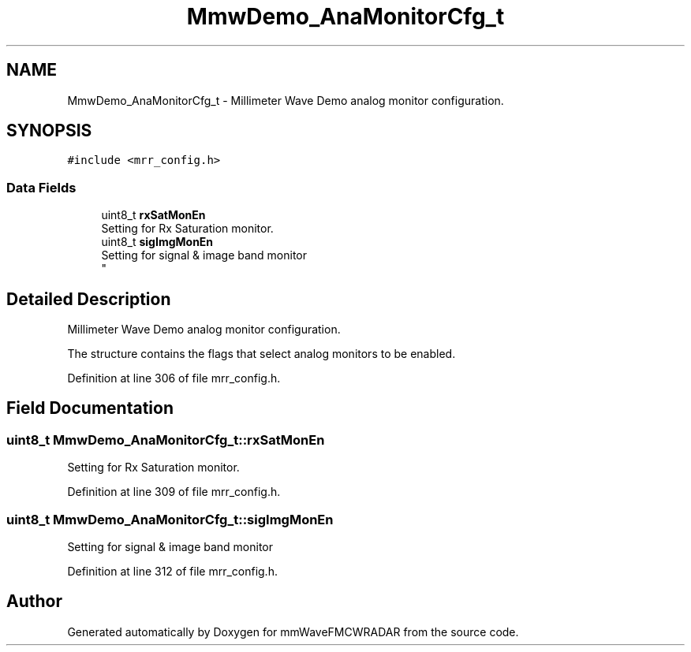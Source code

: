 .TH "MmwDemo_AnaMonitorCfg_t" 3 "Wed May 20 2020" "Version 1.0" "mmWaveFMCWRADAR" \" -*- nroff -*-
.ad l
.nh
.SH NAME
MmwDemo_AnaMonitorCfg_t \- Millimeter Wave Demo analog monitor configuration\&.  

.SH SYNOPSIS
.br
.PP
.PP
\fC#include <mrr_config\&.h>\fP
.SS "Data Fields"

.in +1c
.ti -1c
.RI "uint8_t \fBrxSatMonEn\fP"
.br
.RI "Setting for Rx Saturation monitor\&. "
.ti -1c
.RI "uint8_t \fBsigImgMonEn\fP"
.br
.RI "Setting for signal & image band monitor 
.br
 "
.in -1c
.SH "Detailed Description"
.PP 
Millimeter Wave Demo analog monitor configuration\&. 

The structure contains the flags that select analog monitors to be enabled\&. 
.PP
Definition at line 306 of file mrr_config\&.h\&.
.SH "Field Documentation"
.PP 
.SS "uint8_t MmwDemo_AnaMonitorCfg_t::rxSatMonEn"

.PP
Setting for Rx Saturation monitor\&. 
.PP
Definition at line 309 of file mrr_config\&.h\&.
.SS "uint8_t MmwDemo_AnaMonitorCfg_t::sigImgMonEn"

.PP
Setting for signal & image band monitor 
.br
 
.PP
Definition at line 312 of file mrr_config\&.h\&.

.SH "Author"
.PP 
Generated automatically by Doxygen for mmWaveFMCWRADAR from the source code\&.
